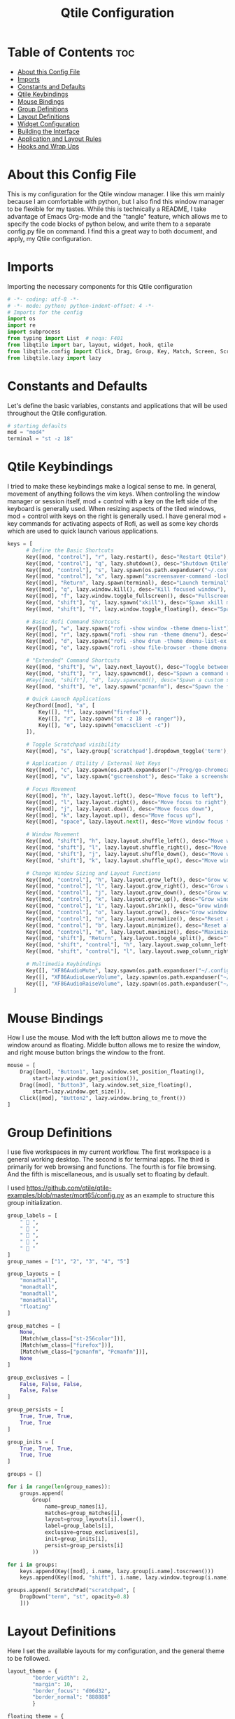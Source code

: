 #+TITLE: Qtile Configuration
#+PROPERTY: header-args :tangle config.py

* Table of Contents :toc:
- [[#about-this-config-file][About this Config File]]
- [[#imports][Imports]]
- [[#constants-and-defaults][Constants and Defaults]]
- [[#qtile-keybindings][Qtile Keybindings]]
- [[#mouse-bindings][Mouse Bindings]]
- [[#group-definitions][Group Definitions]]
- [[#layout-definitions][Layout Definitions]]
- [[#widget-configuration][Widget Configuration]]
- [[#building-the-interface][Building the Interface]]
- [[#application-and-layout-rules][Application and Layout Rules]]
- [[#hooks-and-wrap-ups][Hooks and Wrap Ups]]

* About this Config File
This is my configuration for the Qtile window manager. I like this wm mainly because I am comfortable with python, but I also find this window manager to be flexible for my tastes. While this is technically a README, I take advantage of Emacs Org-mode and the "tangle" feature, which allows me to specify the code blocks of python below, and write them to a separate config.py file on command. I find this a great way to both document, and apply, my Qtile configuration.   

* Imports
Importing the necessary components for this Qtile configuration

#+BEGIN_SRC python
# -*- coding: utf-8 -*-
# -*- mode: python; python-indent-offset: 4 -*-
# Imports for the config
import os
import re
import subprocess
from typing import List  # noqa: F401
from libqtile import bar, layout, widget, hook, qtile
from libqtile.config import Click, Drag, Group, Key, Match, Screen, ScratchPad, DropDown, Rule, KeyChord
from libqtile.lazy import lazy
#+END_SRC

* Constants and Defaults
Let's define the basic variables, constants and applications that will be used
throughout the Qtile configuration.

#+BEGIN_SRC python
# starting defaults
mod = "mod4"
terminal = "st -z 18"
#+END_SRC

* Qtile Keybindings
I tried to make these keybindings make a logical sense to me. In general, movement of anything follows the vim keys. When controlling the window manager or session itself, mod + control with a key on the left side of the keyboard is generally used. When resizing aspects of the tiled windows, mod + control with keys on the right is generally used. I have general mod + key commands for activating aspects of Rofi, as well as some key chords which are used to quick launch various applications. 

#+BEGIN_SRC python
keys = [
      # Define the Basic Shortcuts
      Key([mod, "control"], "r", lazy.restart(), desc="Restart Qtile"),
      Key([mod, "control"], "q", lazy.shutdown(), desc="Shutdown Qtile"),
      Key([mod, "control"], "s", lazy.spawn(os.path.expanduser("~/.config/qtile/logoff.sh")), desc="Shutdown/Restart"),
      Key([mod, "control"], "x", lazy.spawn("xscreensaver-command -lock"), desc="Lock Screen w/ Xscreensaver"),
      Key([mod], "Return", lazy.spawn(terminal), desc="Launch terminal"),
      Key([mod], "q", lazy.window.kill(), desc="Kill focused window"),
      Key([mod], "f", lazy.window.toggle_fullscreen(), desc="Fullscreen focused window"),
      Key([mod, "shift"], "q", lazy.spawn("xkill"), desc="Spawn xkill mode"),
      Key([mod, "shift"], "f", lazy.window.toggle_floating(), desc="Spawn a command using a prompt widget"),

      # Basic Rofi Command Shortcuts
      Key([mod], "w", lazy.spawn("rofi -show window -theme dmenu-list"), desc="Launch Rofi in Window mode"),
      Key([mod], "r", lazy.spawn("rofi -show run -theme dmenu"), desc="Launch Rofi in Run mode"),
      Key([mod], "d", lazy.spawn("rofi -show drun -theme dmenu-list-ex -show-icons"), desc="Launch Rofi in Drun mode"),
      Key([mod], "e", lazy.spawn("rofi -show file-browser -theme dmenu-list -show-icons"), desc="Launch Rofi in File-Browswer mode"),

      # "Extended" Command Shortcuts
      Key([mod, "shift"], "w", lazy.next_layout(), desc="Toggle between layouts"),
      Key([mod, "shift"], "r", lazy.spawncmd(), desc="Spawn a command using a prompt widget"),
      #Key([mod, "shift"], "d", lazy.spawncmd(), desc="Spawn a custom script which launches apps with a preset configuration"),
      Key([mod, "shift"], "e", lazy.spawn("pcmanfm"), desc="Spawn the file manager"),

      # Quick Launch Applications
      KeyChord([mod], "a", [
          Key([], "f", lazy.spawn("firefox")),
          Key([], "r", lazy.spawn("st -z 18 -e ranger")),
          Key([], "e", lazy.spawn("emacsclient -c"))
      ]),

      # Toggle Scratchpad visibility
      Key([mod], "s", lazy.group['scratchpad'].dropdown_toggle('term'), desc="Toggle Terminal Scratchpad"),

      # Application / Utility / External Hot Keys
      Key([mod], "c", lazy.spawn(os.path.expanduser("~/Prog/go-chromecast/dmenu/go-chromecast-rofi")), desc="Google Chromecast Control"),
      Key([mod], "v", lazy.spawn("gscreenshot"), desc="Take a screenshot"),

      # Focus Movement
      Key([mod], "h", lazy.layout.left(), desc="Move focus to left"),
      Key([mod], "l", lazy.layout.right(), desc="Move focus to right"),
      Key([mod], "j", lazy.layout.down(), desc="Move focus down"),
      Key([mod], "k", lazy.layout.up(), desc="Move focus up"),
      Key([mod], "space", lazy.layout.next(), desc="Move window focus to other window"),

      # Window Movement
      Key([mod, "shift"], "h", lazy.layout.shuffle_left(), desc="Move window to the left"),
      Key([mod, "shift"], "l", lazy.layout.shuffle_right(), desc="Move window to the right"),
      Key([mod, "shift"], "j", lazy.layout.shuffle_down(), desc="Move window down"),
      Key([mod, "shift"], "k", lazy.layout.shuffle_up(), desc="Move window up"),

      # Change Window Sizing and Layout Functions
      Key([mod, "control"], "h", lazy.layout.grow_left(), desc="Grow window to the left"),
      Key([mod, "control"], "l", lazy.layout.grow_right(), desc="Grow window to the right"),
      Key([mod, "control"], "j", lazy.layout.grow_down(), desc="Grow window down"),
      Key([mod, "control"], "k", lazy.layout.grow_up(), desc="Grow window up"),
      Key([mod, "control"], "i", lazy.layout.shrink(), desc="Grow window up"),
      Key([mod, "control"], "o", lazy.layout.grow(), desc="Grow window up"),
      Key([mod, "control"], "n", lazy.layout.normalize(), desc="Reset all window sizes"),
      Key([mod, "control"], "b", lazy.layout.minimize(), desc="Reset all window sizes"),
      Key([mod, "control"], "m", lazy.layout.maximize(), desc="Maximize window"),
      Key([mod, "shift"], "Return", lazy.layout.toggle_split(), desc="Toggle between split and unsplit sides of stack"),
      Key([mod, "shift", "control"], "h", lazy.layout.swap_column_left()),
      Key([mod, "shift", "control"], "l", lazy.layout.swap_column_right()),

      # Multimedia Keybindings
      Key([], "XF86AudioMute", lazy.spawn(os.path.expanduser("~/.config/dunst/changeVolume.sh mute"))),
      Key([], "XF86AudioLowerVolume", lazy.spawn(os.path.expanduser("~/.config/dunst/changeVolume.sh 5%-"))),
      Key([], "XF86AudioRaiseVolume", lazy.spawn(os.path.expanduser("~/.config/dunst/changeVolume.sh 5%+")))
  ]
#+END_SRC

* Mouse Bindings
How I use the mouse. Mod with the left button allows me to move the window around as floating. Middle button allows me to resize the window, and right mouse button brings the window to the front.

#+BEGIN_SRC python
mouse = [
    Drag([mod], "Button1", lazy.window.set_position_floating(),
        start=lazy.window.get_position()),
    Drag([mod], "Button3", lazy.window.set_size_floating(),
        start=lazy.window.get_size()),
    Click([mod], "Button2", lazy.window.bring_to_front())
]
#+END_SRC

* Group Definitions
I use five workspaces in my current workflow. The first workspace is a general working desktop. The second is for terminal apps. The third is primarily for web browsing and functions. The fourth is for file browsing. And the fifth is miscellaneous, and is usually set to floating by default.

I used https://github.com/qtile/qtile-examples/blob/master/mort65/config.py as an example to structure this group initialization.

#+BEGIN_SRC python
group_labels = [
    "  ",
    "  ",
    "  ",
    "  ",
    "  "
]
group_names = ["1", "2", "3", "4", "5"]

group_layouts = [
    "monadtall",
    "monadtall",
    "monadtall",
    "monadtall",
    "floating"
]

group_matches = [
    None,
    [Match(wm_class=["st-256color"])],
    [Match(wm_class=["firefox"])],
    [Match(wm_class=["pcmanfm", "Pcmanfm"])],
    None
]

group_exclusives = [
    False, False, False,
    False, False
]

group_persists = [
    True, True, True,
    True, True
]

group_inits = [
    True, True, True,
    True, True
]

groups = []

for i in range(len(group_names)):
    groups.append(
        Group(
            name=group_names[i],
            matches=group_matches[i],
            layout=group_layouts[i].lower(),
            label=group_labels[i],
            exclusive=group_exclusives[i],
            init=group_inits[i],
            persist=group_persists[i]
        ))

for i in groups:     
    keys.append(Key([mod], i.name, lazy.group[i.name].toscreen()))        # Switch to another group
    keys.append(Key([mod, "shift"], i.name, lazy.window.togroup(i.name))) # Send window to another group

groups.append( ScratchPad("scratchpad", [
    DropDown("term", "st", opacity=0.8)
    ]))
#+END_SRC

* Layout Definitions
Here I set the available layouts for my configuration, and the general theme to be followed.

#+BEGIN_SRC python
layout_theme = {
        "border_width": 2,
        "margin": 10,
        "border_focus": "d06d32",
        "border_normal": "888888"
        }

floating_theme = {
        "border_width": 2,
        "border_focus": "c44332",
        "border_normal": "888888"
        }

layouts = [
    layout.MonadTall(**layout_theme),
    layout.Columns(**layout_theme,border_focus_stack='#d75f5f'),
    layout.Max(**layout_theme),
    layout.Floating(**floating_theme)
]
#+END_SRC

* Widget Configuration
The widgets I use in order from left to right are:
+ Groupbox
+ Prompt
+ Window Name
+ Mpd2
+ Volume
+ Net
+ Memory
+ Clock
+ Current Layout Icon
+ Systray
I use textboxes with the Inconsolata Nerd Font for fancy Separators (and Separator widgets themselves)
  

#+BEGIN_SRC python
# colors for panel theming
colors = [["#131313", "#131313"], # panel background
    ["#333333", "#333333"], # background for current selected group
    ["#d06d32", "#d06d32"], # font color for selected group active 
    ["#9f9f9f", "#d06d32"], # border line color for current tab
    ["#333333", "#333333"], # border line color for 'other tabs' and color for 'odd widgets'
    ["#555555", "#555555"], # color for the 'even widgets'
    ["#d06d32", "#d06d32"], # window name and line color
    ["#bdbdbd", "#bdbdbd"]] # font color for non-selected groups

# Default Widget settings
widget_defaults = dict(
    font='Inconsolata Nerd Font',
    fontsize=16,
    padding=3,
    backround=colors[2]
)
extension_defaults = widget_defaults.copy()

# Widget Definitions and Settings
def init_widgets_list():
    widgets_list = [
        widget.Sep(
            linewidth = 0,
            padding = 6,
            foreground = colors[2],
            background = colors[0]
            ),
        widget.GroupBox (
            font = "Inconsolata Nerd Font",
            fontsize = 16,
            margin_y = 3,
            margin_x = 0,
            padding_y = 5,
            padding_x = 3,
            borderwidth = 2,
            active = colors[2],
            inactive = colors [7],
            rounded = False,
            highlight_color = colors [1],
            highlight_method = "line",
            this_current_screen_border = colors[6],
            this_screen_border = colors [4],
            foreground = colors[2],
            background = colors[0]
            ),
        widget.Sep(
            linewidth = 0,
            padding = 5,
            foreground = colors[2],
            background = colors[0]
            ),
        widget.Prompt(
            foreground = colors[6],
            background = colors[0],
            prompt = "Run Command: "
            ),
        widget.WindowName(
            foreground = colors[6],
            background = colors[0],
            padding = 0
            ),
        widget.Sep (
            linewidth = 0,
            padding = 6,
            foreground = colors[0],
            background = colors[0]
            ),
        widget.TextBox (
            text= '',
            foreground = colors[4],
            background = colors[0],
            padding = 0,
            fontsize = 26
            ),
        widget.TextBox (
            text = '',    
            foreground = colors[6],
            background = colors[4],
            mouse_callbacks = {'Button1': lambda: qtile.cmd_spawn(terminal + '-e ncmpcpp')}
            ),
        widget.Mpd2 (
            foreground = colors[6],
            background = colors[4],
            play_states = {'pause': '', 'play': '▶', 'stop': '■'}
            ),
        widget.TextBox (
            text= '',
            foreground = colors[0],
            background = colors[4],
            padding = 0,
            fontsize = 26
            ),
        widget.TextBox(
            text = '',
            foreground = colors[2],
            background = colors[0]
            ),
        widget.Volume (
            background = colors[0],
            foreground = colors[2],
            mouse_callbacks = {'Button1': lambda: qtile.cmd_spawn('pavucontrol')}
            ), 
        widget.TextBox (
            text= '',
            foreground = colors[4],
            background = colors[0],
            padding = 0,
            fontsize = 26
            ),
        widget.TextBox (
            text = "ﴽ ",
            background = colors[4],
            foreground = colors[2],
            padding = 0,
            fontsize = 14
            ),
        widget.Net ( # requires python-psutil package
            interface = "wlp10s0",
            format = '{down} ﬕ {up} ',
            foreground = colors[2],
            background = colors[4],
            padding = 1,
            mouse_callbacks = {'Button1': lambda: qtile.cmd_spawn('nm-connection-editor')}
            ),
        widget.TextBox (
            text= '',
            foreground = colors[0],
            background = colors[4],
            padding = 0,
            fontsize = 26
            ),
        widget.TextBox (
            text = "  ",
            foreground = colors[2],
            background = colors[0],
            padding = 0,
            fontsize = 14
            ),
        widget.Memory (
            foreground = colors[2],
            background = colors[0],
            mouse_callbacks = {'Button1': lambda: qtile.cmd_spawn(terminal + 'e htop')},
            padding = 5
            ),
        widget.TextBox (
            text= '',
            foreground = colors[4],
            background = colors[0],
            padding = 0,
            fontsize = 26
            ),
        widget.Clock (
            foreground = colors[2],
            background = colors[4],
            format = "%Y-%m-%d %H:%M (%A)"
            ),
        widget.CurrentLayoutIcon (
            custom_icon_paths = [os.path.expanduser("~/.config/qtile/icons")],
            foreground = colors[0],
            background = colors[4],
            padding = 5
            ),
        widget.Systray(
                background = colors[4],
                padding = 0
            )
        ]
    return widgets_list
#+END_SRC

* Building the Interface
For now, I just define a single screen with a top bar containing my widgets. More work to be done here to take advantage of multiple screens.

#+BEGIN_SRC python
# Initialize Screens and Widgets
screens = [
    Screen(
        top=bar.Bar(widgets=init_widgets_list(), opacity=1.0, size=20)
    )
]
#+END_SRC

* Application and Layout Rules
Application Window and Layout Rules. Not much going on here except floating window default rules.

#+BEGIN_SRC python
# Rules and Definitions
dgroups_key_binder = None
dgroups_app_rules = []  # type: List

main = None  # WARNING: this is deprecated and will be removed soon
follow_mouse_focus = False
bring_front_click = True
cursor_warp = False
floating_layout = layout.Floating(float_rules=[
    # Run the utility of `xprop` to see the wm class and name of an X client.
    *layout.Floating.default_float_rules,
    Match(wm_class='confirmreset'),  # gitk
    Match(wm_class='makebranch'),  # gitk
    Match(wm_class='maketag'),  # gitk
    Match(wm_class='ssh-askpass'),  # ssh-askpass
    Match(wm_type='dock'), # cairo-dock
    Match(title='branchdialog'),  # gitk
    Match(title='pinentry'),  # GPG key password entry
],
**floating_theme
)
auto_fullscreen = True
focus_on_window_activation = "smart"
#+END_SRC

* Hooks and Wrap Ups
I use a single hook to auto-execute commands upon the window manager starting.

#+BEGIN_SRC python
@hook.subscribe.startup_once
def autostart():
    home = os.path.expanduser('~/.config/qtile/autostart.sh')
    subprocess.call([home])

# XXX: Gasp! We're lying here. In fact, nobody really uses or cares about this
# string besides java UI toolkits; you can see several discussions on the
# mailing lists, GitHub issues, and other WM documentation that suggest setting
# this string if your java app doesn't work correctly. We may as well just lie
# and say that we're a working one by default.
#
# We choose LG3D to maximize irony: it is a 3D non-reparenting WM written in
# java that happens to be on java's whitelist.
wmname = "qtile"
#+END_SRC

